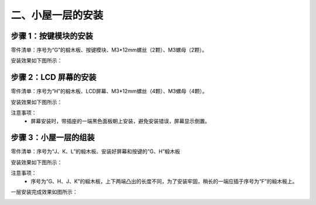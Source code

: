 二、小屋一层的安装
===========================

步骤 1：按键模块的安装
---------------------------

零件清单：序号为“G”的椴木板、按键模块、M3*12mm螺丝（2颗）、M3螺母（2颗）。


安装效果如下图所示：

.. image:: _static/5.按键安装图.png
   :alt: 按键模块安装
   :align: center
   :width: 400px

步骤 2：LCD 屏幕的安装
---------------------------

零件清单：序号为“H”的椴木板、LCD屏幕、M3*12mm螺丝（4颗）、M3螺母（4颗）。

安装效果如下图所示：

.. image:: _static/6屏幕安装.png
   :alt: LCD屏幕安装
   :align: center
   :width: 400px

.. image:: _static/屏幕安装方向示意图.png
   :alt: LCD安装方向
   :align: center
   :width: 400px


注意事项：
 - 屏幕安装时，带插座的一端黑色面板朝上安装，避免安装错误，屏幕显示倒置。

步骤 3：小屋一层的组装
---------------------------

零件清单：序号为“J、K、L”的椴木板、安装好屏幕和按键的“G、H”椴木板

安装效果如下图所示：

.. image:: _static/9.一层安装图.png
   :alt: 一层组装
   :align: center
   :width: 400px

.. image:: _static/一层安装方向示意图.png
   :alt: 一层组装
   :align: center
   :width: 400px



注意事项：
 - 序号为“G、H、J、K”的椴木板，上下两端凸出的长度不同，为了安装牢固，稍长的一端应插于序号为“F”的椴木板上。


一层安装完成效果如图所示：

.. image:: _static/10.一层安装完成效果图.png
   :alt: 一层组装安装完成
   :align: center
   :width: 400px